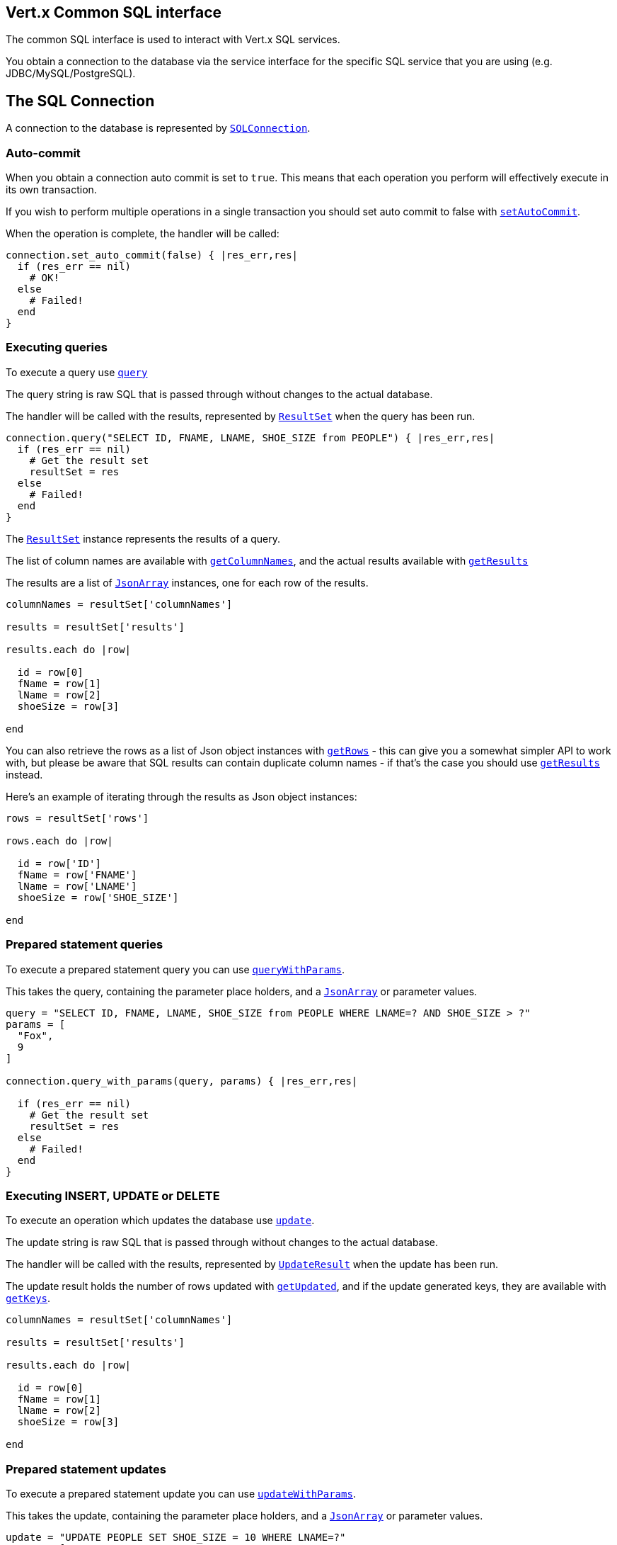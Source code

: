 == Vert.x Common SQL interface

The common SQL interface is used to interact with Vert.x SQL services.

You obtain a connection to the database via the service interface for the specific SQL service that you are using
(e.g. JDBC/MySQL/PostgreSQL).

== The SQL Connection

A connection to the database is represented by `link:yardoc/VertxSql/SQLConnection.html[SQLConnection]`.

=== Auto-commit

When you obtain a connection auto commit is set to `true`. This means that each operation you perform will effectively
execute in its own transaction.

If you wish to perform multiple operations in a single transaction you should set auto commit to false with
`link:yardoc/VertxSql/SQLConnection.html#set_auto_commit-instance_method[setAutoCommit]`.

When the operation is complete, the handler will be called:

[source,java]
----
connection.set_auto_commit(false) { |res_err,res|
  if (res_err == nil)
    # OK!
  else
    # Failed!
  end
}

----

=== Executing queries

To execute a query use `link:yardoc/VertxSql/SQLConnection.html#query-instance_method[query]`

The query string is raw SQL that is passed through without changes to the actual database.

The handler will be called with the results, represented by `link:../cheatsheet/ResultSet.html[ResultSet]` when the query has
been run.

[source,java]
----
connection.query("SELECT ID, FNAME, LNAME, SHOE_SIZE from PEOPLE") { |res_err,res|
  if (res_err == nil)
    # Get the result set
    resultSet = res
  else
    # Failed!
  end
}

----

The `link:../cheatsheet/ResultSet.html[ResultSet]` instance represents the results of a query.

The list of column names are available with `link:../cheatsheet/ResultSet.html#columnNames[getColumnNames]`, and the actual results
available with `link:../cheatsheet/ResultSet.html#results[getResults]`

The results are a list of `link:unavailable[JsonArray]` instances, one for each row of the results.

[source,java]
----

columnNames = resultSet['columnNames']

results = resultSet['results']

results.each do |row|

  id = row[0]
  fName = row[1]
  lName = row[2]
  shoeSize = row[3]

end


----

You can also retrieve the rows as a list of Json object instances with `link:../cheatsheet/ResultSet.html#rows[getRows]` -
this can give you a somewhat simpler API to work with, but please be aware that SQL results can contain duplicate
column names - if that's the case you should use `link:../cheatsheet/ResultSet.html#results[getResults]` instead.

Here's an example of iterating through the results as Json object instances:

[source,java]
----

rows = resultSet['rows']

rows.each do |row|

  id = row['ID']
  fName = row['FNAME']
  lName = row['LNAME']
  shoeSize = row['SHOE_SIZE']

end


----

=== Prepared statement queries

To execute a prepared statement query you can use
`link:yardoc/VertxSql/SQLConnection.html#query_with_params-instance_method[queryWithParams]`.

This takes the query, containing the parameter place holders, and a `link:unavailable[JsonArray]` or parameter
values.

[source,java]
----

query = "SELECT ID, FNAME, LNAME, SHOE_SIZE from PEOPLE WHERE LNAME=? AND SHOE_SIZE > ?"
params = [
  "Fox",
  9
]

connection.query_with_params(query, params) { |res_err,res|

  if (res_err == nil)
    # Get the result set
    resultSet = res
  else
    # Failed!
  end
}


----

=== Executing INSERT, UPDATE or DELETE

To execute an operation which updates the database use `link:yardoc/VertxSql/SQLConnection.html#update-instance_method[update]`.

The update string is raw SQL that is passed through without changes to the actual database.

The handler will be called with the results, represented by `link:../cheatsheet/UpdateResult.html[UpdateResult]` when the update has
been run.

The update result holds the number of rows updated with `link:../cheatsheet/UpdateResult.html#updated[getUpdated]`, and
if the update generated keys, they are available with `link:../cheatsheet/UpdateResult.html#keys[getKeys]`.

[source,java]
----

columnNames = resultSet['columnNames']

results = resultSet['results']

results.each do |row|

  id = row[0]
  fName = row[1]
  lName = row[2]
  shoeSize = row[3]

end


----

=== Prepared statement updates

To execute a prepared statement update you can use
`link:yardoc/VertxSql/SQLConnection.html#update_with_params-instance_method[updateWithParams]`.

This takes the update, containing the parameter place holders, and a `link:unavailable[JsonArray]` or parameter
values.

[source,java]
----

update = "UPDATE PEOPLE SET SHOE_SIZE = 10 WHERE LNAME=?"
params = [
  "Fox"
]

connection.update_with_params(update, params) { |res_err,res|

  if (res_err == nil)

    updateResult = res

    puts "No. of rows updated: #{updateResult['updated']}"

  else

    # Failed!

  end
}


----

=== Executing other operations

To execute any other database operation, e.g. a `CREATE TABLE` you can use
`link:yardoc/VertxSql/SQLConnection.html#execute-instance_method[execute]`.

The string is passed through without changes to the actual database. The handler is called when the operation
is complete

[source,java]
----

sql = "CREATE TABLE PEOPLE (ID int generated by default as identity (start with 1 increment by 1) not null,FNAME varchar(255), LNAME varchar(255), SHOE_SIZE int);"

connection.execute(sql) { |execute_err,execute|
  if (execute_err == nil)
    puts "Table created !"
  else
    # Failed!
  end
}


----

=== Using transactions

To use transactions first set auto-commit to false with `link:yardoc/VertxSql/SQLConnection.html#set_auto_commit-instance_method[setAutoCommit]`.

You then do your transactional operations and when you want to commit or rollback use
`link:yardoc/VertxSql/SQLConnection.html#commit-instance_method[commit]` or
`link:yardoc/VertxSql/SQLConnection.html#rollback-instance_method[rollback]`.

Once the commit/rollback is complete the handler will be called and the next transaction will be automatically started.

[source,java]
----

# Do stuff with connection - updates etc

# Now commit

connection.commit() { |res_err,res|
  if (res_err == nil)
    # Committed OK!
  else
    # Failed!
  end
}


----

=== Closing connections

When you've done with the connection you should return it to the pool with `link:yardoc/VertxSql/SQLConnection.html#close-instance_method[close]`.